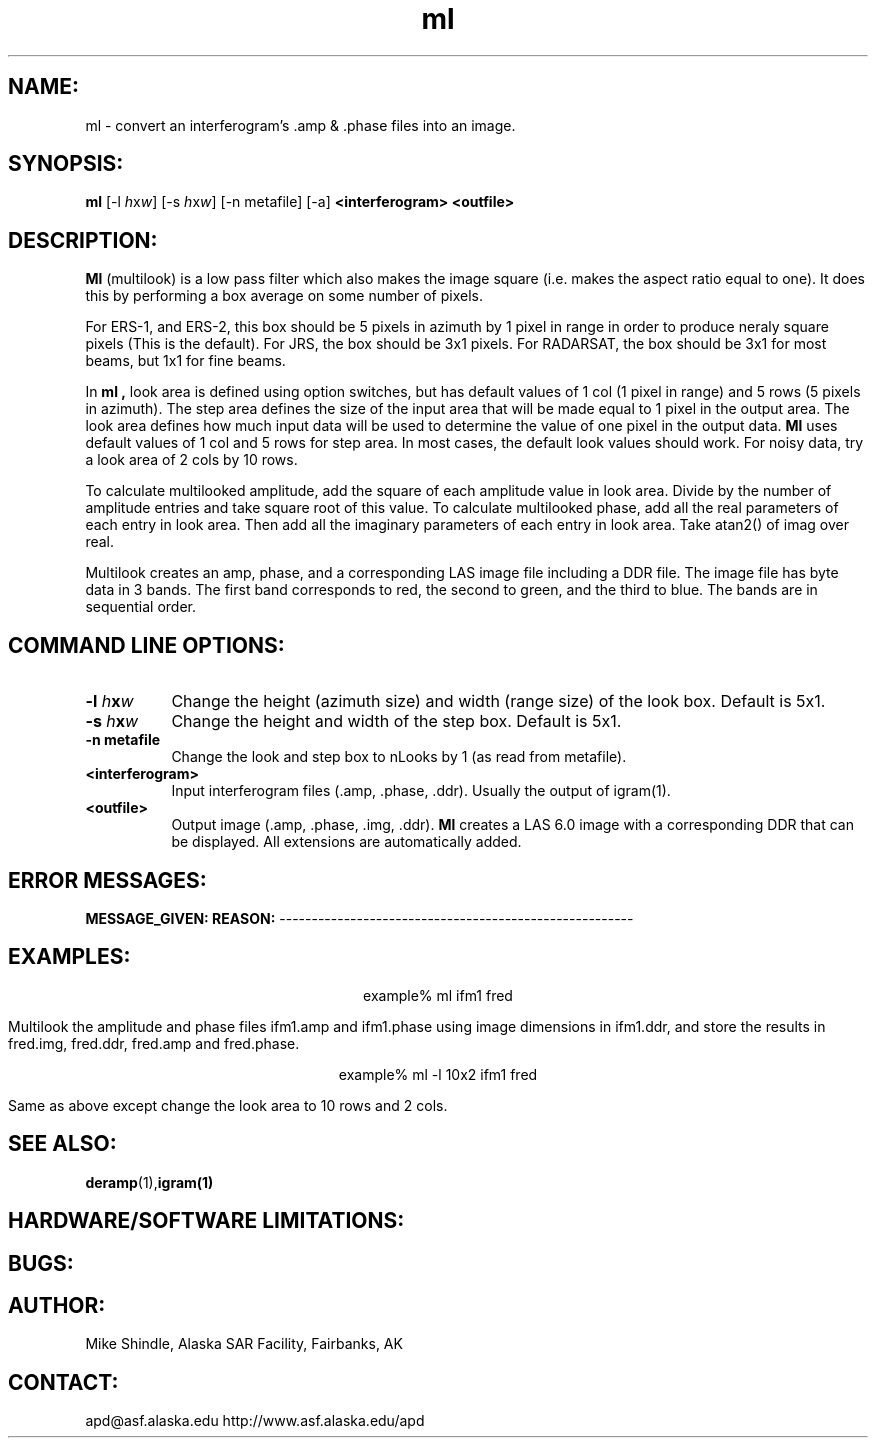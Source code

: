 .TH ml 1 "June 1997"
.SH NAME:
ml \- convert an interferogram's .amp & .phase files into an image.
.SH SYNOPSIS:
.B "ml"
[-l \fIh\fPx\fIw\fP] [-s \fIh\fPx\fIw\fP] [-n metafile] [-a]
.BI "<interferogram> <outfile>"
.SH DESCRIPTION:
.B "Ml"
(multilook) is a low pass filter which also makes the image square (i.e. 
makes the aspect ratio equal to one).  It does this by performing a box 
average on some number of pixels.
.PP
For ERS-1, and ERS-2, this box should be 5 pixels in azimuth
by 1 pixel in range in order to produce neraly square pixels (This is the default).
For JRS, the box should be 3x1 pixels.
For RADARSAT, the box should be 3x1 for most beams, but 1x1 for fine beams.
.PP
In
.B "ml",
look area is defined using option switches, but has default values of 1
col (1 pixel in range) and 5 rows (5 pixels in azimuth). The step area 
defines the size of the input area that will be made equal to 1 pixel 
in the output area. The look area defines how much input data will be 
used to determine the value of one pixel in the output data. 
.B "Ml"
uses default values of 1 col and 5 rows for step area. In most cases,
the default look values should work. For noisy data, try a look area of 2
cols by 10 rows. 
.PP
To calculate multilooked amplitude, add the square of each amplitude value
in look area.  Divide by the number of amplitude entries and take square
root of this value.  To calculate multilooked phase, add all the real
parameters of each entry in look area. Then add all the imaginary
parameters of each entry in look area. Take atan2() of imag over real. 
.PP
Multilook creates an amp, phase, and a corresponding LAS image file
including a DDR file. The image file has byte data in 3 bands. The first
band corresponds to red, the second to green, and the third to blue. The
bands are in sequential order. 
.SH COMMAND LINE OPTIONS:
.TP 8
.B "-l \fIh\fPx\fIw\fP"
Change the height (azimuth size) and width (range size) of the look box. Default is 5x1.
.TP 8
.B "-s \fIh\fPx\fIw\fP"
Change the height and width of the step box. Default is 5x1.
.TP 8
.B "-n metafile"
Change the look and step box to nLooks by 1 (as read from metafile).
.TP 8
.B "<interferogram>"
Input interferogram files (.amp, .phase, .ddr). Usually the output of igram(1).
.TP 8
.B "<outfile>"
Output image (.amp, .phase, .img, .ddr).
.B "Ml"
creates a LAS 6.0 image with a corresponding DDR that can be displayed. 
All extensions are automatically added.
.SH ERROR MESSAGES:
.B MESSAGE_GIVEN: \t\t\t\tREASON:
-------------------------------------------------------
.SH EXAMPLES:
.ce 1
example% ml ifm1 fred
.PP
Multilook the amplitude and phase files ifm1.amp and ifm1.phase using
image dimensions in ifm1.ddr, and store the results in fred.img, 
fred.ddr, fred.amp and fred.phase.
.PP
.ce 1
example% ml -l 10x2 ifm1 fred
.PP
Same as above except change the look area to 10 rows and 2 cols.
.SH SEE ALSO:
.BR deramp (1), igram(1)
.SH HARDWARE/SOFTWARE LIMITATIONS:
.SH BUGS:
.SH AUTHOR:
\tMike Shindle, Alaska SAR Facility, Fairbanks, AK
.SH CONTACT:
\tapd@asf.alaska.edu
\thttp://www.asf.alaska.edu/apd
